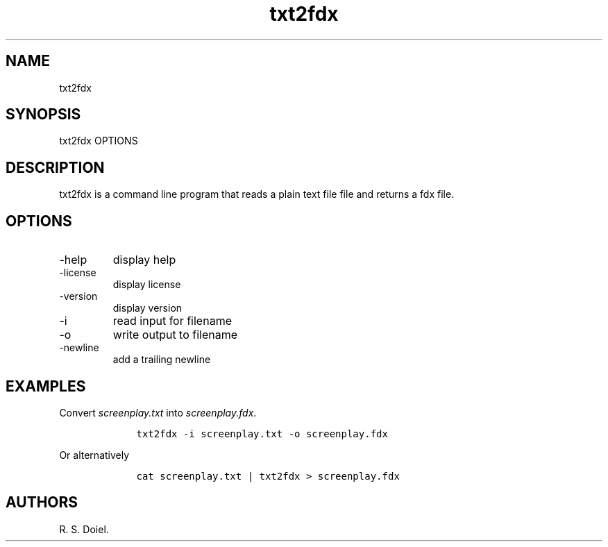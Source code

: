 .\" Automatically generated by Pandoc 3.0
.\"
.\" Define V font for inline verbatim, using C font in formats
.\" that render this, and otherwise B font.
.ie "\f[CB]x\f[]"x" \{\
. ftr V B
. ftr VI BI
. ftr VB B
. ftr VBI BI
.\}
.el \{\
. ftr V CR
. ftr VI CI
. ftr VB CB
. ftr VBI CBI
.\}
.TH "txt2fdx" "1" "2023-05-19" "" "1.0.0 11557e3"
.hy
.SH NAME
.PP
txt2fdx
.SH SYNOPSIS
.PP
txt2fdx OPTIONS
.SH DESCRIPTION
.PP
txt2fdx is a command line program that reads a plain text file file and
returns a fdx file.
.SH OPTIONS
.TP
-help
display help
.TP
-license
display license
.TP
-version
display version
.TP
-i
read input for filename
.TP
-o
write output to filename
.TP
-newline
add a trailing newline
.SH EXAMPLES
.PP
Convert \f[I]screenplay.txt\f[R] into \f[I]screenplay.fdx\f[R].
.IP
.nf
\f[C]
    txt2fdx -i screenplay.txt -o screenplay.fdx
\f[R]
.fi
.PP
Or alternatively
.IP
.nf
\f[C]
    cat screenplay.txt | txt2fdx > screenplay.fdx
\f[R]
.fi
.SH AUTHORS
R. S. Doiel.
